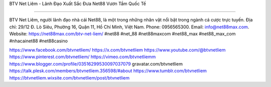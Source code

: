 BTV Net Liêm - Lãnh Đạo Xuất Sắc Đưa Net88 Vươn Tầm Quốc Tế

===================================

BTV Net Liêm, người lãnh đạo nhà cái Net88, là một trong những nhân vật nổi bật trong ngành cá cược trực tuyến. Địa chỉ: 29/12 Đ. Lò Siêu, Phường 16, Quận 11, Hồ Chí Minh, Việt Nam. Phone: 0956565300. Email: info@net88max.com. Website: https://net88max.com/btv-net-liem/ #net88 #net_88 #net88maxcom #net88_max #net88_max_com #nhacainet88 #net88casino

https://www.facebook.com/btvnetliem/
https://x.com/btvnetliem
https://www.youtube.com/@btvnetliem
https://www.pinterest.com/btvnetliem/
https://vimeo.com/btvnetliemm
https://www.blogger.com/profile/03516299530097037079
gravatar.com/btvnetliem
https://talk.plesk.com/members/btvnetliem.356598/#about
https://www.tumblr.com/btvnetliem
https://btvnetliem.wixsite.com/btvnetliem/post/btvnetliem
